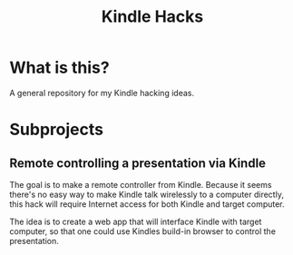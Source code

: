 #+title: Kindle Hacks

* What is this?
A general repository for my Kindle hacking ideas.

* Subprojects
** Remote controlling a presentation via Kindle
The goal is to make a remote controller from Kindle. Because it seems
there's no easy way to make Kindle talk wirelessly to a computer
directly, this hack will require Internet access for both Kindle and
target computer.

The idea is to create a web app that will interface Kindle with target
computer, so that one could use Kindles build-in browser to control
the presentation.
